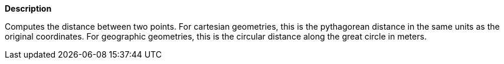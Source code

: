 // This is generated by ESQL's AbstractFunctionTestCase. Do no edit it. See ../README.md for how to regenerate it.

*Description*

Computes the distance between two points. For cartesian geometries, this is the pythagorean distance in the same units as the original coordinates. For geographic geometries, this is the circular distance along the great circle in meters.
